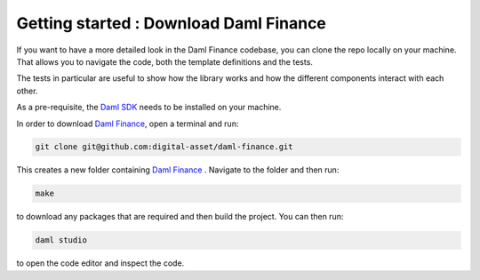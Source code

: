 .. Copyright (c) 2022 Digital Asset (Switzerland) GmbH and/or its affiliates. All rights reserved.
.. SPDX-License-Identifier: Apache-2.0

Getting started : Download Daml Finance
#######################################

If you want to have a more detailed look in the Daml Finance codebase, you can clone the repo
locally on your machine. That allows you to navigate the code, both the template definitions
and the tests.

The tests in particular are useful to show how the library works and how the different
components interact with each other.

As a pre-requisite, the `Daml SDK <https://docs.daml.com/getting-started/installation.html>`_ needs to be installed on your
machine.

In order to download `Daml Finance <https://github.com/digital-asset/daml-finance>`_, open a terminal and run:

.. code-block:: shell

   git clone git@github.com:digital-asset/daml-finance.git

This creates a new folder containing `Daml Finance <https://github.com/digital-asset/daml-finance>`_ .
Navigate to the folder and then run:

.. code-block:: shell

   make

to download any packages that are required and then build the project.
You can then run:

.. code-block:: shell

   daml studio

to open the code editor and inspect the code.

